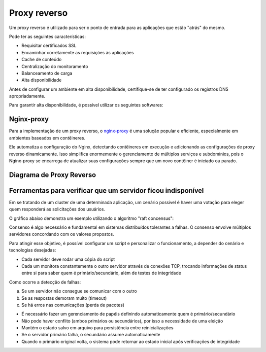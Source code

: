 Proxy reverso
============

Um proxy reverso é utilizado para ser o ponto de entrada para as aplicações que estão "atrás" do mesmo.

Pode ter as seguintes características:

- Requisitar certificados SSL
- Encaminhar corretamente as requisições às aplicações
- Cache de conteúdo
- Centralização do monitoramento
- Balanceamento de carga
- Alta disponibilidade

Antes de configurar um ambiente em alta disponibilidade, certifique-se de ter configurado os registros DNS apropriadamente.

Para garantir alta disponibilidade, é possível utilizar os seguintes softwares:

Nginx-proxy
-----------

Para a implementação de um proxy reverso, o `nginx-proxy <https://github.com/LibreCodeCoop/nginx-proxy>`_ é uma solução popular e eficiente, especialmente em ambientes baseados em contêineres.

Ele automatiza a configuração do Nginx, detectando contêineres em execução e adicionando as configurações de proxy reverso dinamicamente. Isso simplifica enormemente o gerenciamento de múltiplos serviços e subdomínios, pois o Nginx-proxy se encarrega de atualizar suas configurações sempre que um novo contêiner é iniciado ou parado.

Diagrama de Proxy Reverso
------------------------

.. graphviz::

    digraph proxy {
        rankdir=LR;
        node [shape=box];
        
        Internet -> Proxy [label="Requisições"];
        Proxy -> App1 [label="Encaminhamento"];
        Proxy -> App2 [label="Encaminhamento"];
        Proxy -> App3 [label="Encaminhamento"];
        
        Proxy [label="Proxy Reverso\n(nginx/haproxy)", shape=ellipse, style=filled, color=lightblue];
        App1 [label="Aplicação 1"];
        App2 [label="Aplicação 2"];
        App3 [label="Aplicação 3"];
        
        {rank=same; App1 App2 App3}
    }

Ferramentas para verificar que um servidor ficou indisponível
------------------------------------------------------------

Em se tratando de um cluster de uma determinada aplicação, um cenário possível é haver uma votação para eleger quem responderá as solicitações dos usuários.

O gráfico abaixo demonstra um exemplo utilizando o algoritmo "raft concensus":

.. mermaid::

    graph TD
        Client[Cliente Web] -->|Requisição| S1((Servidor 1))
        Client -->|Requisição| S2((Servidor 2))
        Client -->|Requisição| S3((Servidor 3))

        subgraph Raft Consensus
            S1 -- Votação --> S2
            S2 -- Votação --> S3
            S3 -- Votação --> S1
            S2((Líder)) -->|Comando| S1
            S2 -->|Comando| S3
        end

        Client -->|Requisição| S2
        S2 -->|Resposta| Client

Consenso é algo necessário e fundamental em sistemas distribuídos tolerantes a falhas. O consenso envolve múltiplos servidores concordando com os valores propostos.

Para atingir esse objetivo, é possível configurar um script e personalizar o funcionamento, a depender do cenário e tecnologias desejadas:

- Cada servidor deve rodar uma cópia do script
- Cada um monitora constantemente o outro servidor através de conexões TCP, trocando informações de status entre si para saber quem é primário/secundário, além de testes de integridade

Como ocorre a detecção de falhas:

a) Se um servidor não consegue se comunicar com o outro  
b) Se as respostas demoram muito (timeout)  
c) Se há erros nas comunicações (perda de pacotes)  

- É necessário fazer um gerenciamento de papéis definindo automaticamente quem é primário/secundário
- Não pode haver conflito (ambos primários ou secundários), por isso a necessidade de uma eleição
- Mantém o estado salvo em arquivo para persistência entre reinicializações

- Se o servidor primário falha, o secundário assume automaticamente
- Quando o primário original volta, o sistema pode retornar ao estado inicial após verificações de integridade